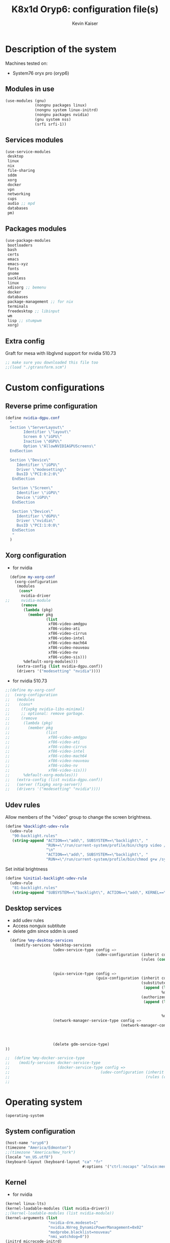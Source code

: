 #+TITLE: K8x1d Oryp6: configuration file(s)
#+AUTHOR: Kevin Kaiser
#+EMAIL: k8x1d@protonmail.ch
#+EXPORT_SELECT_TAGS: export
#+EXPORT_EXCLUDE_TAGS: noexport
#+PROPERTY: header-args
#+STARTUP: showall

* Description of the system
Machines tested on:
- System76 oryx pro (oryp6)
** Modules in use
#+BEGIN_SRC scheme :tangle ~/.config/guix/system.scm :noweb yes
  (use-modules (gnu)
               (nongnu packages linux)
               (nongnu system linux-initrd)
               (nongnu packages nvidia)
               (gnu system nss)
               (srfi srfi-1))
#+END_SRC

** Services modules
#+BEGIN_SRC scheme :tangle ~/.config/guix/system.scm :noweb yes
  (use-service-modules
   desktop
   linux
   nix
   file-sharing
   sddm
   xorg
   docker
   vpn
   networking
   cups
   audio ;; mpd
   databases
   pm)
#+END_SRC

** Packages modules
#+BEGIN_SRC scheme :tangle ~/.config/guix/system.scm :noweb yes
  (use-package-modules
   bootloaders
   bash
   certs
   emacs
   emacs-xyz
   fonts
   gnome
   suckless
   linux
   xdisorg ;; bemenu
   docker
   databases
   package-management ;; for nix
   terminals
   freedesktop ;; libinput
   wm
   lisp ;; stumpwm
   xorg)
#+END_SRC

** Extra config
Graft for mesa with libglvnd support for nvidia 510.73 
#+BEGIN_SRC scheme :tangle ~/.config/guix/system.scm :noweb yes
;; make sure you downloaded this file too
;;(load "./gtransform.scm")
#+END_SRC

* Custom configurations
** Reverse prime configuration
#+BEGIN_SRC scheme :tangle ~/.config/guix/system.scm :noweb yes
  (define nvidia-dgpu.conf
    "
    Section \"ServerLayout\"
          Identifier \"layout\"
          Screen 0 \"iGPU\"
          Inactive \"dGPU\"
          Option \"AllowNVIDIAGPUScreens\"
    EndSection

    Section \"Device\"
       Identifier \"iGPU\"
       Driver \"modesetting\"
       BusID \"PCI:0:2:0\"
     EndSection

     Section \"Screen\"
       Identifier \"iGPU\"
       Device \"iGPU\"
     EndSection

     Section \"Device\"
       Identifier \"dGPU\"
       Driver \"nvidia\"
       BusID \"PCI:1:0:0\"
     EndSection
     "
    )
#+END_SRC

** Xorg configuration
- for nvidia
#+BEGIN_SRC scheme :tangle ~/.config/guix/system.scm :noweb yes
  (define my-xorg-conf
    (xorg-configuration
     (modules
      (cons*
       nvidia-driver
;;     nvidia-module
       (remove
        (lambda (pkg)
          (member pkg
                  (list
                   xf86-video-amdgpu
                   xf86-video-ati
                   xf86-video-cirrus
                   xf86-video-intel
                   xf86-video-mach64
                   xf86-video-nouveau
                   xf86-video-nv
                   xf86-video-sis)))
        %default-xorg-modules)))
     (extra-config (list nvidia-dgpu.conf))
     (drivers '("modesetting" "nvidia"))))
#+END_SRC

- for nvidia 510.73
#+BEGIN_SRC scheme :tangle ~/.config/guix/system.scm :noweb yes
;;(define my-xorg-conf
;;  (xorg-configuration
;;   (modules
;;    (cons*
;;     (fixpkg nvidia-libs-minimal)
;;     ;; optional: remove garbage.
;;     (remove
;;      (lambda (pkg)
;;        (member pkg
;;                (list
;;                 xf86-video-amdgpu
;;                 xf86-video-ati
;;                 xf86-video-cirrus
;;                 xf86-video-intel
;;                 xf86-video-mach64
;;                 xf86-video-nouveau
;;                 xf86-video-nv
;;                 xf86-video-sis)))
;;      %default-xorg-modules)))
;;   (extra-config (list nvidia-dgpu.conf))
;;   (server (fixpkg xorg-server))
;;   (drivers '("modesetting" "nvidia"))))
#+END_SRC

** Udev rules
Allow members of the "video" group to change the screen brightness.
#+BEGIN_SRC scheme :tangle ~/.config/guix/system.scm :noweb yes
  (define %backlight-udev-rule
    (udev-rule
     "90-backlight.rules"
     (string-append "ACTION==\"add\", SUBSYSTEM==\"backlight\", "
                    "RUN+=\"/run/current-system/profile/bin/chgrp video /sys/class/backlight/%k/brightness\""
                    "\n"
                    "ACTION==\"add\", SUBSYSTEM==\"backlight\", "
                    "RUN+=\"/run/current-system/profile/bin/chmod g+w /sys/class/backlight/%k/brightness\"")))
#+END_SRC

Set initial brightness
#+BEGIN_SRC scheme :tangle ~/.config/guix/system.scm :noweb yes
  (define %initial-backlight-udev-rule
    (udev-rule
     "81-backlight.rules"
     (string-append "SUBSYSTEM==\"backlight\", ACTION==\"add\", KERNEL==\"acpi_video0\", ATTR{brightness}=\"1\"")))
#+END_SRC

** Desktop services
- add udev rules
- Access nonguix subtitute
- delete gdm since sddm is used
#+BEGIN_SRC scheme :tangle ~/.config/guix/system.scm :noweb yes
    (define %my-desktop-services
      (modify-services %desktop-services
                       (udev-service-type config =>
                                          (udev-configuration (inherit config)
                                                              (rules (cons* %backlight-udev-rule
                                                                            %initial-backlight-udev-rule
                                                                            (udev-configuration-rules config)))))
                       (guix-service-type config =>
                                          (guix-configuration (inherit config)
                                                              (substitute-urls
                                                               (append (list "https://substitutes.nonguix.org")
                                                                       %default-substitute-urls))
                                                              (authorized-keys
                                                               (append (list (plain-file "non-guix.pub"
                                                                                         "(public-key (ecc (curve Ed25519)
                                                                                                (q #C1FD53E5D4CE971933EC50C9F307AE2171A2D3B52C804642A7A35F84F3A4EA98#)))"))
                                                                       %default-authorized-guix-keys))))
                       (network-manager-service-type config =>
                                                     (network-manager-configuration (inherit config)
                                                                                    (vpn-plugins (list network-manager-openvpn
                                                                                                       network-manager-openconnect
                                                                                                       ))))
                       (delete gdm-service-type)
  ))

  ;;  (define %my-docker-service-type
  ;;    (modify-services docker-service-type
  ;;                     (docker-service-type config =>
  ;;                                        (udev-configuration (inherit config)
  ;;                                                            (rules (cons* %backlight-udev-rule
  ;;                                                                          %initial-backlight-udev-rule
  
#+END_SRC

* Operating system
#+BEGIN_SRC scheme :tangle ~/.config/guix/system.scm :noweb yes
    (operating-system
#+END_SRC
** System configuration
#+BEGIN_SRC scheme :tangle ~/.config/guix/system.scm :noweb yes
  (host-name "oryp6")
  (timezone "America/Edmonton")
  ;;(timezone "America/New_York")
  (locale "en_US.utf8")
  (keyboard-layout (keyboard-layout "ca" "fr"
                                    #:options '("ctrl:nocaps" "altwin:menu_win")))
#+END_SRC

** Kernel
- for nvidia
#+BEGIN_SRC scheme :tangle ~/.config/guix/system.scm :noweb yes
  (kernel linux-lts)
  (kernel-loadable-modules (list nvidia-driver))
  ;;(kernel-loadable-modules (list nvidia-module))
  (kernel-arguments (list
                     "nvidia-drm.modeset=1"
                     "nvidia.NVreg_DynamicPowerManagement=0x02"
                     "modprobe.blacklist=nouveau"
                     "nmi_watchdog=0"))
  (initrd microcode-initrd)
  (initrd-modules %base-initrd-modules)
  (firmware (list linux-firmware))
#+END_SRC

- for nvidia 510.73
#+BEGIN_SRC scheme :tangle ~/.config/guix/system.scm :noweb yes
;;  (kernel linux)
;;  (kernel-loadable-modules (list (fixpkg nvidia-module)))
;;  (kernel-arguments (list
;;                     "nvidia-drm.modeset=1"
;;                     "nvidia.NVreg_DynamicPowerManagement=0x02"
;;                     "modprobe.blacklist=nouveau"
;;                     "nmi_watchdog=0"))
;;  (initrd microcode-initrd)
;;  (initrd-modules %base-initrd-modules)
;;  (firmware (fixpkgs (list linux-firmware)))
#+END_SRC
** Bootloader
#+BEGIN_SRC scheme :tangle ~/.config/guix/system.scm :noweb yes
  ;; Use the UEFI variant of GRUB with the EFI System
  ;; Partition mounted on /boot/efi.
  (bootloader (bootloader-configuration
               (bootloader grub-efi-bootloader)
               (targets '("/boot/efi"))
               (keyboard-layout keyboard-layout)
               (menu-entries (list  
                (menu-entry
                 (label "Arch Linux")
                 (linux "/boot/vmlinuz-linux")
                 (linux-arguments '("root=/dev/nvme0n1p3"))
                 (initrd "/boot/initramfs-linux.img"))))
               ))
#+END_SRC

** Filesystem
#+BEGIN_SRC scheme :tangle ~/.config/guix/system.scm :noweb yes
  ;; Assume the target root file system is labelled "my-root",
  ;; and the EFI System Partition has UUID 1234-ABCD.
  (file-systems (append
                 (list (file-system
                        (device (uuid "951e7b1c-d128-43b2-8a59-fbea0168a57c" 'ext4))
                        (mount-point "/")
                        (type "ext4"))
                       (file-system
                        (device (uuid "e45224c0-20bd-4ba8-880d-2bb84827dce7" 'ext4))
                        (mount-point "/home")
                        (type "ext4"))
                       (file-system
                        (device (uuid "7eb6c440-b26d-48d9-b8e9-bce47a46dfa1" 'ext4))
                        (mount-point "/shared")
                        (type "ext4"))
                       (file-system
                        (device (uuid "0554-6F13" 'fat))
                        (mount-point "/boot/efi")
                        (type "vfat")))
                 %base-file-systems))
#+END_SRC

#+BEGIN_SRC scheme :tangle ~/.config/guix/system.scm :noweb yes
  (swap-devices (list
                 (swap-space
                  (target
                   (uuid "53b032e7-277c-4c54-9dfe-6c8d50a49ba6"))))) ;; test
#+END_SRC

** User(s)

#+BEGIN_SRC scheme :tangle ~/.config/guix/system.scm :noweb yes
  (users (cons (user-account
                (name "k8x1d")
                (comment "Kevin Kaiser")
                (group "users")
                (supplementary-groups '("wheel" "netdev"
                                        "audio" "video"
                                        "lp" "docker")))
               %base-user-accounts))
#+END_SRC

** System-wide packages
- for nvidia
#+BEGIN_SRC scheme :tangle ~/.config/guix/system.scm :noweb yes
  (packages (append (list
                     ;; EXWM set-up
                     emacs emacs-exwm emacs-desktop-environment
                     ;; i3 set-up
                     i3-gaps polybar dmenu i3lock alacritty
                     ;; sway set-up
                     sway swayidle waybar bemenu swaylock-effects foot
                     ;; dwm set-up
                     libx11 libxft libxinerama
                     ;;engstrand-dwm engstrand-dsblocks engstrand-st
                     ;;k8x1d-dwm k8x1d-st
                     nix
                     ;; Drivers
                     nvidia-driver
 ;;                    nvidia-module
                     nvidia-libs
                     ;; for HTTPS access
                     nss-certs)
                    %base-packages))
#+END_SRC

- for nvidia 510.73
#+BEGIN_SRC scheme :tangle ~/.config/guix/system.scm :noweb yes
;;  (packages
;;   (fixpkgs
;;    (cons*
;;     ;; for HTTPS access
;;     nss-certs
;;
;;     ;; does this actually have to be global? i don't know. i do it anyway.
;;     nvidia-libs-minimal
;;
;;     ;; are these even needed? i don't remember.
;;     xf86-input-libinput
;;     libinput
;;
;;     ;; nix
;;     nix
;;
;;     ;; EXWM set-up
;;     emacs emacs-exwm emacs-desktop-environment
;;     ;; i3 set-up
;;     i3-gaps polybar dmenu i3lock alacritty
;;     ;; sway set-up
;;     sway waybar bemenu swaylock
;;
;;     %base-packages)))
#+END_SRC

** Services specifications
#+BEGIN_SRC scheme :tangle ~/.config/guix/system.scm :noweb yes
      ;; Use the "desktop" services, which include the X11
      ;; log-in service, networking with NetworkManager, and more.
      (services (cons*
#+END_SRC
*** Nvidia 
#+BEGIN_SRC scheme :tangle ~/.config/guix/system.scm :noweb yes
  (simple-service 'custom-udev-rules udev-service-type (list nvidia-driver))
;;(simple-service 'custom-udev-rules udev-service-type (list nvidia-module))
  (service kernel-module-loader-service-type
           '("nvidia"
             "nvidia_modeset"))
#+END_SRC

*** Nvidia 510.73 
#+BEGIN_SRC scheme :tangle ~/.config/guix/system.scm :noweb yes
;;  (simple-service
;;   'my-nvidia-udev-rules udev-service-type
;;   (list (fixpkg nvidia-udev)))
;;
;;  (service kernel-module-loader-service-type
;;           '("nvidia"
;;             "nvidia_modeset"
;;             ;; i dont remember why i put this one here.
;;             ;; i think i stole it from somebody else.
;;             ;; maybe it's not needed.
;;             "ipmi_devintf"))
;;

#+END_SRC

*** Databases
#+BEGIN_SRC scheme :tangle ~/.config/guix/system.scm :noweb yes
  (service docker-service-type) ;; TODO: investigate when high increase startup-time, TODO: change data-root to save space on root
  (service postgresql-service-type
           (postgresql-configuration
            (data-directory "/shared/Databases/postgresql/data")
            (postgresql postgresql-14)))
  (service postgresql-role-service-type
           (postgresql-role-configuration
            (roles
             (list (postgresql-role
                    (name "k8x1d")
                    (permissions '(createdb login superuser))
                    (create-database? #t))))))
#+END_SRC

*** Printers
#+BEGIN_SRC scheme :tangle ~/.config/guix/system.scm :noweb yes
  (service cups-service-type
           (cups-configuration
            (web-interface? #t)))
#+END_SRC

*** TODO VPN
#+BEGIN_SRC scheme :tangle ~/.config/guix/system.scm :noweb yes
  ;;(openvpn-client-service)
#+END_SRC

*** Music
#+BEGIN_SRC scheme :tangle ~/.config/guix/system.scm :noweb yes
 ;; (service mpd-service-type
 ;;          (mpd-configuration
 ;;           (outputs
 ;;            (list (mpd-output
 ;;                   (name "PipeWire Sound Server")
 ;;                   (type "pipewire"))
 ;;                  ))))

  (service mpd-service-type
           (mpd-configuration
            (outputs
             (list (mpd-output
                    (name "pulse audio")
                    (type "pulse"))))
                   (user "k8x1d")))
          
#+END_SRC

*** Power management
#+BEGIN_SRC scheme :tangle ~/.config/guix/system.scm :noweb yes
  (service tlp-service-type
           (tlp-configuration
            (cpu-scaling-governor-on-ac (list "powersave")) ;; not diff alon on temp
            (energy-perf-policy-on-ac "powersave") ;; not diff alon on temp
            (sched-powersave-on-ac? #t) ;; not diff alon on temp
            (max-lost-work-secs-on-ac 60) ;; not diff alon on temp
            (disk-idle-secs-on-ac 2)
            (cpu-min-perf-on-bat 0)
            (cpu-max-perf-on-bat 30)
            (cpu-min-perf-on-ac 0)
            (cpu-max-perf-on-ac 100)
            ;;(cpu-boost-on-ac? enabled)
            (pcie-aspm-on-ac "powersave")
            (start-charge-thresh-bat0 85)
            (stop-charge-thresh-bat0 90)
            (runtime-pm-on-ac "auto")))
  (service thermald-service-type)
#+END_SRC

*** File-sharing
#+BEGIN_SRC scheme :tangle ~/.config/guix/system.scm :noweb yes
  ;; Torrents
  (service transmission-daemon-service-type
           (transmission-daemon-configuration
            ;; Restrict access to the RPC ("control") interface
            (download-dir "/shared/torrents")
            ;;(rpc-authentication-required? #t)
            ;;(rpc-username "transmission")
            ;;(rpc-password
            ;; (transmission-password-hash
            ;;  "transmission" ; desired password
            ;;  "uKd1uMs9"))   ; arbitrary salt value

            ;; Accept requests from this and other hosts on the
            ;; local network
            ;;(rpc-whitelist-enabled? #t)
            ;;(rpc-whitelist '("::1" "127.0.0.1" "192.168.0.*"))

            ;; Limit bandwidth use during work hours
            (alt-speed-down (* 1024 2)) ;   2 MB/s
            (alt-speed-up 512)))          ; 512 kB/s
#+END_SRC
                                   
*** System commodities
#+BEGIN_SRC scheme :tangle ~/.config/guix/system.scm :noweb yes
  (bluetooth-service #:auto-enable? #f)
  (service nix-service-type)
#+END_SRC

*** Lock screen
#+BEGIN_SRC scheme :tangle ~/.config/guix/system.scm :noweb yes
  (screen-locker-service slock)
  (screen-locker-service i3lock)
  (screen-locker-service swaylock)
#+END_SRC
*** GNOME desktop
#+BEGIN_SRC scheme :tangle ~/.config/guix/system.scm :noweb yes
 ;;(service gnome-desktop-service-type)
 #+END_SRC

*** Login Managers
#+BEGIN_SRC scheme :tangle ~/.config/guix/system.scm :noweb yes
  (service sddm-service-type
           (sddm-configuration
            (themes-directory "/shared/Documents/Logiciels/sddm/themes")
            (theme "sugar-dark")
            ;;(sddm (fixpkg sddm)) ;; seem to cause black screen
            ;;(xdisplay-start "/home/k8x1d/start-up")
            ;;(xsession-command "/shared/Projects/Logiciels/.xinitrc") ;; test
            ;;(xsession-command picom)
            (sessions-directory "/shared/Documents/Logiciels/sddm/wayland-sessions")
            (xorg-configuration my-xorg-conf)))
#+END_SRC

*** Desktop services
#+BEGIN_SRC scheme :tangle ~/.config/guix/system.scm :noweb yes
  %my-desktop-services
#+END_SRC

#+BEGIN_SRC scheme :tangle ~/.config/guix/system.scm :noweb yes
  ))
#+END_SRC

** Others
#+BEGIN_SRC scheme :tangle ~/.config/guix/system.scm :noweb yes
  ;; Allow resolution of '.local' host names with mDNS.
  (name-service-switch %mdns-host-lookup-nss)
#+END_SRC


#+BEGIN_SRC scheme :tangle ~/.config/guix/system.scm :noweb yes
    )
#+END_SRC

* Channels

** Header
#+BEGIN_SRC scheme :tangle ~/.config/guix/channels.scm :noweb yes
    (list
#+END_SRC

** Guix channel
#+BEGIN_SRC scheme :tangle ~/.config/guix/channels.scm :noweb yes
  (channel
   (name 'guix)
   (url "https://git.savannah.gnu.org/git/guix.git")
   (branch "master")
   ;;(commit
   ;;  "056935506b8b5550ebeb3acfc1d0c3b4f11b6a2e")
   (introduction
    (make-channel-introduction
     "9edb3f66fd807b096b48283debdcddccfea34bad"
     (openpgp-fingerprint
      "BBB0 2DDF 2CEA F6A8 0D1D  E643 A2A0 6DF2 A33A 54FA"))))
#+END_SRC
    

** Non-Guix channel
- Give access to non-gnu package such as non-libre Linux kernel and nvidia driver 
#+BEGIN_SRC scheme :tangle ~/.config/guix/channels.scm :noweb yes
  (channel
   (name 'nonguix)
   (url "https://gitlab.com/nonguix/nonguix")
   (branch "master")
   ;;(commit
   ;;  "8c22d70b02d4cf42f64784296fbd267695cd3e4c") ;; last upd:
   (introduction
    (make-channel-introduction
     "897c1a470da759236cc11798f4e0a5f7d4d59fbc"
     (openpgp-fingerprint
      "2A39 3FFF 68F4 EF7A 3D29  12AF 6F51 20A0 22FB B2D5"))))
#+END_SRC
    
** Flat channel
- Give access to (pgtk) native compilation emacs
#+BEGIN_SRC scheme :tangle ~/.config/guix/channels.scm :noweb yes
  (channel
   (name 'flat)
   (url "https://github.com/flatwhatson/guix-channel.git")
   (introduction
    (make-channel-introduction
     "33f86a4b48205c0dc19d7c036c85393f0766f806"
     (openpgp-fingerprint
      "736A C00E 1254 378B A982  7AF6 9DBE 8265 81B6 4490"))))
#+END_SRC

** dwl-guile channel
- Give access as guile configurable dwl fork
#+BEGIN_SRC scheme :tangle ~/.config/guix/channels.scm :noweb yes
(channel
  (name 'home-service-dwl-guile)
  (url "https://github.com/engstrand-config/home-service-dwl-guile")
  (branch "main")
  (introduction
    (make-channel-introduction
      "314453a87634d67e914cfdf51d357638902dd9fe"
      (openpgp-fingerprint
        "C9BE B8A0 4458 FDDF 1268 1B39 029D 8EB7 7E18 D68C"))))
#+END_SRC

** Guix science channel
- Provides recent versions of scientific software, which cannot be included upstream such as RStudio
- see
*** Channel
#+BEGIN_SRC scheme :tangle ~/.config/guix/channels.scm :noweb yes
(channel
  (name 'guix-science)
  (url "https://github.com/guix-science/guix-science.git")
  (introduction
   (make-channel-introduction
        "b1fe5aaff3ab48e798a4cce02f0212bc91f423dc"
        (openpgp-fingerprint
         "CA4F 8CF4 37D7 478F DA05  5FD4 4213 7701 1A37 8446"))))
#+END_SRC

*** Substitute




** Footer
#+BEGIN_SRC scheme :tangle ~/.config/guix/channels.scm :noweb yes
  )
#+END_SRC

* Shepherd user services
** Init file 
- That init file allow to split the services as independant
- see https://guix.gnu.org/en/blog/2020/gnu-shepherd-user-services/)

#+BEGIN_SRC scheme :tangle ~/.config/shepherd/init.scm :noweb yes
(use-modules (shepherd service)
             ((ice-9 ftw) #:select (scandir)))

;; Load all the files in the directory 'init.d' with a suffix '.scm'.
(for-each
  (lambda (file)
    (load (string-append "init.d/" file)))
  (scandir (string-append (dirname (current-filename)) "/init.d")
           (lambda (file)
             (string-suffix? ".scm" file))))

;; Send shepherd into the background
(action 'shepherd 'daemonize)
#+END_SRC

** Sound with pipewire
#+BEGIN_SRC scheme :tangle ~/.config/shepherd/init.d/pipewire.scm :noweb yes
(define pipewire
  (make <service>
    #:provides '(pipewire)
    #:docstring "Run pipewire in the background"
    #:start (make-forkexec-constructor
              '("pipewire"))
    #:stop (make-kill-destructor)
    #:respawn? #t))
(register-services pipewire)

(start-in-the-background '(pipewire))
#+END_SRC

#+BEGIN_SRC scheme :tangle ~/.config/shepherd/init.d/pipewire-pulse.scm :noweb yes
(define pipewire-pulse
  (make <service>
    #:provides '(pipewire-pulse)
    #:require '(pipewire)
    #:docstring "Run pipewire-pulse in the background"
    #:start (make-forkexec-constructor
              '("pipewire-pulse"))
    #:stop (make-kill-destructor)
    #:respawn? #t))
(register-services pipewire-pulse)

(start-in-the-background '(pipewire-pulse))
#+END_SRC

#+BEGIN_SRC scheme :tangle ~/.config/shepherd/init.d/wireplumber.scm :noweb yes
    (define wireplumber
      (make <service>
        #:provides '(wireplumber)
        #:require '(pipewire-pulse)
        #:docstring "Run wireplumber in the background"
        #:start (make-forkexec-constructor
                  '("wireplumber"))
        #:stop (make-kill-destructor)
        #:respawn? #t))
    (register-services wireplumber)

  (start-in-the-background '(wireplumber))
#+END_SRC

** Compositor
#+BEGIN_SRC scheme :tangle ~/.config/shepherd/init.d/picom.scm :noweb yes
    (define picom
      (make <service>
        #:provides '(picom)
        #:docstring "Run picom in the background"
        #:start (make-forkexec-constructor
                  '("picom"))
        #:stop (make-kill-destructor)
        #:respawn? #t))
    (register-services picom)

  (start-in-the-background '(picom))
#+END_SRC

** Emacs daemon
#+BEGIN_SRC scheme :tangle ~/.config/shepherd/init.d/emacsd.scm :noweb yes
(define emacsd
  (make <service>
    #:provides '(emacsd)
    #:docstring "Emacs daemon"
    #:start (make-forkexec-constructor
              '("emacs" "--daemon"))
    #:stop (make-kill-destructor)
    #:respawn? #f))
(register-services emacsd)

(start-in-the-background '(emacsd))
#+END_SRC

** Color temperature adjustment (DON'T WORK)
#+BEGIN_SRC scheme :tangle ~/.config/shepherd/init.d/redshift.scm :noweb yes
  (define redshift
    (make <service>
      #:provides '(redshift)
      #:docstring "Run redshift in the background"
      #:start (make-forkexec-constructor
               '("redshift" "-l" "53.55014:-113.46871" "-t" "6500:3000"))
      #:stop (make-kill-destructor)
      #:respawn? #t))
  (register-services redshift)

  (start-in-the-background '(redshift))
#+END_SRC

